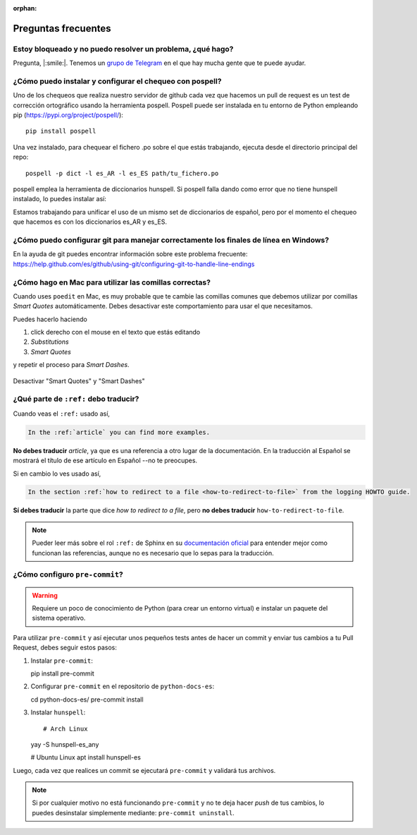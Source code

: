 :orphan:

Preguntas frecuentes
====================


Estoy bloqueado y no puedo resolver un problema, ¿qué hago?
-----------------------------------------------------------

Pregunta, |:smile:|.
Tenemos un `grupo de Telegram`_ en el que hay mucha gente que te puede ayudar.

.. _grupo de Telegram: https://t.me/python_docs_es


¿Cómo puedo instalar y configurar el chequeo con pospell?
---------------------------------------------------------

Uno de los chequeos que realiza nuestro servidor de github cada vez que hacemos
un pull de request es un test de corrección ortográfico usando la herramienta
pospell. Pospell puede ser instalada en tu entorno de Python empleando pip
(https://pypi.org/project/pospell/)::

    pip install pospell

Una vez instalado, para chequear el fichero .po sobre el que estás trabajando,
ejecuta desde el directorio principal del repo::

    pospell -p dict -l es_AR -l es_ES path/tu_fichero.po

pospell emplea la herramienta de diccionarios hunspell. Si pospell falla dando
como error que no tiene hunspell instalado, lo puedes instalar así:


.. tabs::

   .. tab:: Mac

      Utilizando ``brew`` (https://formulae.brew.sh/formula/hunspell)::

        brew install hunspell

      Este comando instala hunspell, pero puede que todavía necesites los diccionarios.
      Los diccionarios de Hunspell (``*.aff`` y ``*.dic``) en Mac deben estar en la
      carpeta ``~/Library/Spelling/`` o ``/Library/Spelling/``. Puedes encontrar
      diccionarios de español en las webs de Open Office, Mozilla y otros proyectos
      open source (ejemplo: https://cgit.freedesktop.org/libreoffice/dictionaries/tree/).

   .. tab:: Linux

      Utilizando el gestor de paquetes de tu distribución::

         # Arch Linux
         yay -S hunspell-es_any

         # Ubuntu Linux
         apt install hunspell-es


Estamos trabajando para unificar el uso de un mismo set de diccionarios de español,
pero por el momento el chequeo que hacemos es con los diccionarios es_AR y es_ES.


¿Cómo puedo configurar git para manejar correctamente los finales de línea en Windows?
--------------------------------------------------------------------------------------

En la ayuda de git puedes encontrar información sobre este problema frecuente:
https://help.github.com/es/github/using-git/configuring-git-to-handle-line-endings


¿Cómo hago en Mac para utilizar las comillas correctas?
-------------------------------------------------------

Cuando uses ``poedit`` en Mac, es muy probable que te cambie las comillas comunes que debemos utilizar
por comillas *Smart Quotes* automáticamente. Debes desactivar este comportamiento para usar el que necesitamos.

Puedes hacerlo haciendo

#. click derecho con el mouse en el texto que estás editando
#. *Substitutions*
#. *Smart Quotes*

y repetir el proceso para *Smart Dashes*.

.. figure:: mac-smartquotes.jpg
   :width: 85%
   :align: center

   Desactivar "Smart Quotes" y "Smart Dashes"


¿Qué parte de ``:ref:`` debo traducir?
--------------------------------------

Cuando veas el ``:ref:`` usado así,

.. code-block:: rst

   In the :ref:`article` you can find more examples.

**No debes traducir** *article*, ya que es una referencia a otro lugar de la documentación.
En la traducción al Español se mostrará el título de ese artículo en Español --no te preocupes.

Si en cambio lo ves usado así,

.. code-block:: rst

   In the section :ref:`how to redirect to a file <how-to-redirect-to-file>` from the logging HOWTO guide.

**Sí debes traducir** la parte que dice *how to redirect to a file*,
pero **no debes traducir** ``how-to-redirect-to-file``.

.. note::

   Pueder leer más sobre el rol ``:ref:`` de Sphinx en su `documentación oficial`_ para entender mejor como funcionan las referencias,
   aunque no es necesario que lo sepas para la traducción.

.. _documentación oficial: https://www.sphinx-doc.org/en/stable/usage/restructuredtext/roles.html#role-ref


¿Cómo configuro ``pre-commit``?
-------------------------------

.. warning::

   Requiere un poco de conocimiento de Python (para crear un entorno virtual) e instalar un paquete del sistema operativo.

Para utilizar ``pre-commit`` y así ejecutar unos pequeños tests antes de hacer un commit y enviar tus cambios a tu Pull Request,
debes seguir estos pasos:

#. Instalar ``pre-commit``::

   pip install pre-commit

#. Configurar ``pre-commit`` en el repositorio de ``python-docs-es``::

   cd python-docs-es/
   pre-commit install

#. Instalar ``hunspell``::

   # Arch Linux
   yay -S hunspell-es_any

   # Ubuntu Linux
   apt install hunspell-es

Luego, cada vez que realices un commit se ejecutará ``pre-commit`` y validará tus archivos.

.. note::

   Si por cualquier motivo no está funcionando ``pre-commit`` y no te deja hacer *push* de tus cambios,
   lo puedes desinstalar simplemente mediante: ``pre-commit uninstall``.

